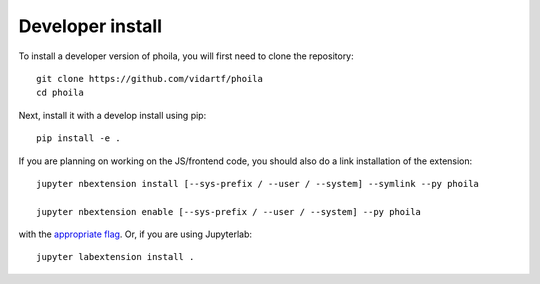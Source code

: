 
Developer install
=================


To install a developer version of phoila, you will first need to clone
the repository::

    git clone https://github.com/vidartf/phoila
    cd phoila

Next, install it with a develop install using pip::

    pip install -e .


If you are planning on working on the JS/frontend code, you should also do
a link installation of the extension::

    jupyter nbextension install [--sys-prefix / --user / --system] --symlink --py phoila

    jupyter nbextension enable [--sys-prefix / --user / --system] --py phoila

with the `appropriate flag`_. Or, if you are using Jupyterlab::

    jupyter labextension install .


.. links

.. _`appropriate flag`: https://jupyter-notebook.readthedocs.io/en/stable/extending/frontend_extensions.html#installing-and-enabling-extensions

